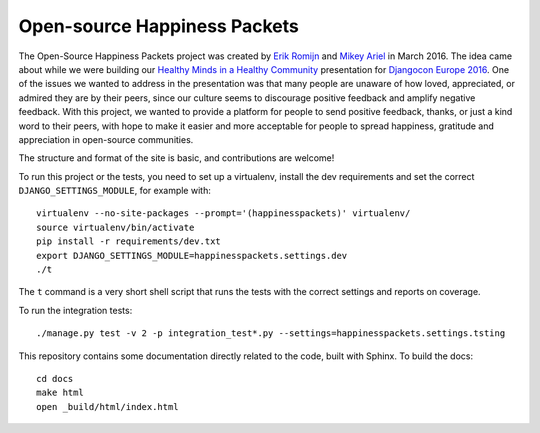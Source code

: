 Open-source Happiness Packets
=============================

The Open-Source Happiness Packets project was created by `Erik
Romijn <https://twitter.com/erikpub>`__ and `Mikey
Ariel <https://twitter.com/thatdocslady>`__ in March 2016. The idea came
about while we were building our `Healthy Minds in a Healthy
Community <https://github.com/erikr/well-being/>`__ presentation for
`Djangocon Europe 2016 <https://2016.djangocon.eu/speakers/13>`__. One
of the issues we wanted to address in the presentation was that many
people are unaware of how loved, appreciated, or admired they are by
their peers, since our culture seems to discourage positive feedback and
amplify negative feedback. With this project, we wanted to provide a
platform for people to send positive feedback, thanks, or just a kind
word to their peers, with hope to make it easier and more acceptable for
people to spread happiness, gratitude and appreciation in open-source
communities.

The structure and format of the site is basic, and contributions are
welcome!

To run this project or the tests, you need to set up a virtualenv, install the dev requirements and set
the correct ``DJANGO_SETTINGS_MODULE``, for example with::

    virtualenv --no-site-packages --prompt='(happinesspackets)' virtualenv/
    source virtualenv/bin/activate
    pip install -r requirements/dev.txt
    export DJANGO_SETTINGS_MODULE=happinesspackets.settings.dev
    ./t

The ``t`` command is a very short shell script that runs the tests with the correct settings and reports on coverage.

To run the integration tests::

    ./manage.py test -v 2 -p integration_test*.py --settings=happinesspackets.settings.tsting

This repository contains some documentation directly related to the code, built with Sphinx. To build the docs::

    cd docs
    make html
    open _build/html/index.html
